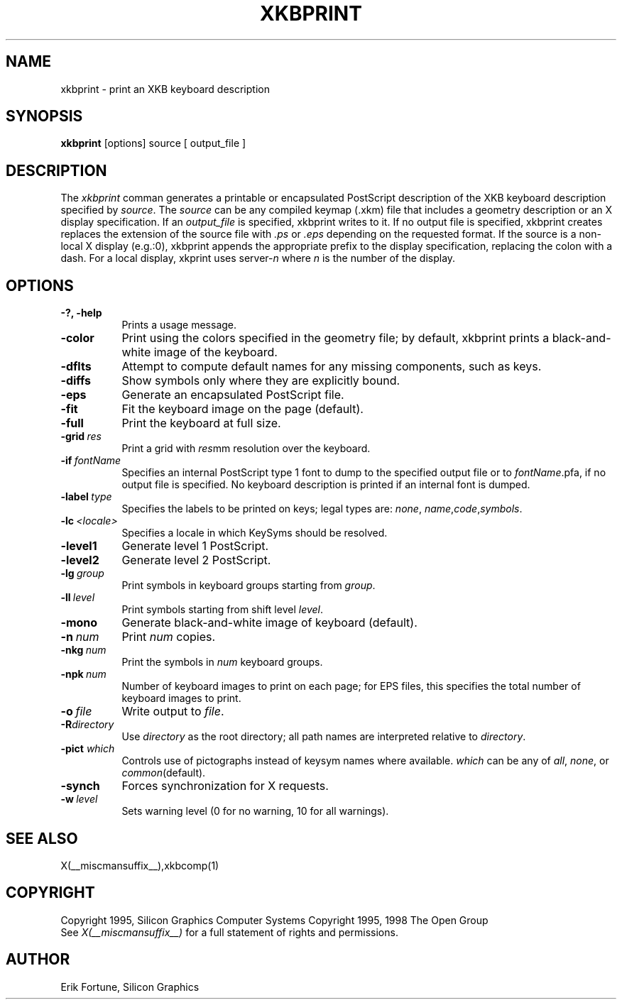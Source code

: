 .\" $Xorg: xkbprint.man,v 1.3 2000/08/17 19:54:50 cpqbld Exp $
.\"
.\" $XFree86$
.\"
.TH XKBPRINT 1 __xorgversion__
.SH NAME
xkbprint \- print an XKB keyboard description
.SH SYNOPSIS
.B xkbprint 
[options] source [ output_file ]
.SH DESCRIPTION
.PP
The
.I xkbprint
comman generates a printable or encapsulated PostScript description of the 
XKB keyboard description specified by \fIsource\fP.  The \fIsource\fP can be 
any compiled keymap (.xkm) file that includes a geometry description or an 
X display specification.  If an \fIoutput_file\fP is specified, xkbprint 
writes to it.  If no output file is specified, xkbprint creates replaces
the extension of the source file with \fI.ps\fP or \fI.eps\fP depending
on the requested format.  If the source is a non-local X display (e.g.:0), 
xkbprint appends the appropriate prefix to the display specification, 
replacing the colon with a dash.  For a local display, xkprint uses
server-\fIn\fP where \fIn\fP is the number of the display.
.SH OPTIONS
.TP 8
.B \-?, -help
Prints a usage message.
.TP 8
.B \-color
Print using the colors specified in the geometry file;  by default, xkbprint
prints a black-and-white image of the keyboard.
.TP 8
.B \-dflts
Attempt to compute default names for any missing components, such as keys.
.TP 8
.B \-diffs
Show symbols only where they are explicitly bound.
.TP 8
.B \-eps
Generate an encapsulated PostScript file.
.TP 8
.B \-fit
Fit the keyboard image on the page (default).
.TP 8
.B \-full
Print the keyboard at full size.
.TP 8
.B \-grid\ \fIres\fP
Print a grid with \fIres\fPmm resolution over the keyboard.
.TP 8
.B \-if\ \fIfontName\fP
Specifies an internal PostScript type 1 font to dump to the specified
output file or to \fIfontName\fP.pfa, if no output file is specified.
No keyboard description is printed if an internal font is dumped.
.TP 8
.B \-label\ \fItype\fP
Specifies the labels to be printed on keys;  legal types are: \fInone\fP,
\fIname\fP,\fIcode\fP,\fIsymbols\fP.
.TP 8
.B \-lc\ \fI<locale>\fP
Specifies a locale in which KeySyms should be resolved.
.TP 8
.B \-level1
Generate level 1 PostScript.
.TP 8
.B \-level2
Generate level 2 PostScript.
.TP 8
.B \-lg\ \fIgroup\fP
Print symbols in keyboard groups starting from \fIgroup\fP.
.TP 8
.B \-ll\ \fIlevel\fP
Print symbols starting from shift level \fIlevel\fP.
.TP 8
.B \-mono
Generate black-and-white image of keyboard (default).
.TP 8
.B \-n\ \fInum\fP
Print \fInum\fP copies.
.TP 8
.B \-nkg\ \fInum\fP
Print the symbols in \fInum\fP keyboard groups.
.TP 8
.B \-npk\ \fInum\fP
Number of keyboard images to print on each page; for EPS files, this 
specifies the total number of keyboard images to print.
.TP 8
.B \-o\ \fIfile\fP
Write output to \fIfile\fP.
.TP 8
.B \-R\fIdirectory\fP
Use \fIdirectory\fP as the root directory; all path names are interpreted
relative to \fIdirectory\fP.
.TP 8
.B -pict \fIwhich\fP
Controls use of pictographs instead of keysym names where available. 
\fIwhich\fP can be any of \fIall\fP, \fInone\fP, or \fIcommon\fP(default).
.TP 8
.B -synch
Forces synchronization for X requests.
.TP 8
.B -w\ \fIlevel\fP
Sets warning level (0 for no warning, 10 for all warnings).
.SH "SEE ALSO"
X(__miscmansuffix__),xkbcomp(1)
.SH COPYRIGHT
Copyright 1995, Silicon Graphics Computer Systems
Copyright 1995, 1998  The Open Group
.br
See \fIX(__miscmansuffix__)\fP for a full statement of rights and permissions.
.SH AUTHOR
Erik Fortune, Silicon Graphics
